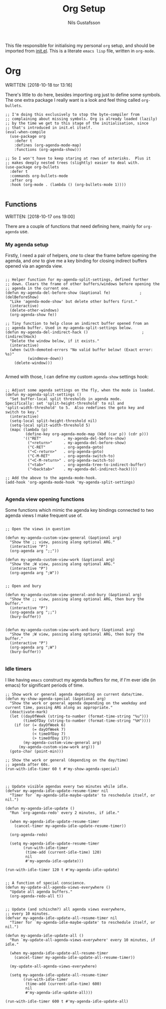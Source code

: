 #+TITLE: Org Setup
#+Author: Nils Gustafsson
#+OPTIONS: num:3 toc:nil

This file responsible for initialising my personal =org= setup, and
should be imported from [[file:~/.emacs.d/init.el][init.el]]. This is a literate =emacs lisp= file,
written in =org-mode=.


* Org

  WRITTEN: [2018-10-18 tor 13:16]

  There's little to do here, besides importing org just to define some
  symbols. The one extra package I really want is a look and feel
  thing called =org-bullets=.

  #+NAME: lit-emacs-init-org-bullets-setup
  #+BEGIN_SRC emacs-lisp +n -r -l ";(%s)"
    ;; I'm doing this exclusively to stop the byte-compiler from
    ;; complaining about missing symbols. Org is already loaded (lazily)
    ;; by the time we get to this stage of the initialisation, since
    ;; that's introduced in init.el itself.
    (eval-when-compile
      (use-package org
        :defer t
        :defines (org-agenda-mode-map)
        :functions (org-agenda-show)))

    ;; So I won't have to keep staring at rows of asterisks.  Plus it
    ;; makes deeply nested trees (slightly) easier to deal with.
    (use-package org-bullets
      :defer t
      :commands org-bullets-mode
      :after org
      :hook (org-mode . (lambda () (org-bullets-mode 1))))

  #+END_SRC




** Functions

   WRITTEN: [2018-10-17 ons 19:00]

   There are a couple of functions that need defining here, mainly for
   =org-agenda= use.

*** My agenda setup

    Firstly, I need a pair of helpers, [[(delBeforeShow)][one]] to clear the frame before
    opening the agenda, and [[(indirectHack)][one]] to give me a key binding for closing
    indirect buffers opened via an agenda view.

    #+NAME: lit-emacs-init-agenda-split-helpers-def
    #+BEGIN_SRC emacs-lisp +n -r -l ";(%s)"

      ;; Helper function for my-agenda-split-settings, defined further
      ;; down. Clears the frame of other buffers/windows before opening the
      ;; agenda in the current one.
      (defun my-agenda-del-before-show (&optional fe)             ;(delBeforeShow)
        "Like 'agenda-mode-show' but delete other buffers first."
        (interactive)
        (delete-other-windows)
        (org-agenda-show fe))

      ;; Tiny function to help close an indirect buffer opened from an
      ;; agenda buffer. Used in my-agenda-split-settings below.
      (defun my-agenda-del-indirect-hack ()                        ;(indirectHack)
        "Delete the window below, if it exists."
        (interactive)
        (when (with-demoted-errors "No valid buffer below! (Exact error: %s)"
                (windmove-down))
          (delete-window)))

    #+END_SRC

    Armed with those, I can define my custom ~agenda-show~ settings
    hook:

    #+NAME: lig-emacs-init-agenda-agenda-split-settings-def
    #+BEGIN_SRC emacs-lisp +n -r -l ";(%s)"

      ;; Adjust some agenda settings on the fly, when the mode is loaded.
      (defun my-agenda-split-settings ()
        "Set buffer-local split thresholds in agenda mode.
      Specifically: set 'split-height-threshold' to nil and
      'split-width-threshold' to 5.  Also redefines the goto key and
      switch to key."
        (interactive)
        (setq-local split-height-threshold nil)
        (setq-local split-width-threshold 5)
        (mapc (lambda (p)
               (define-key org-agenda-mode-map (kbd (car p)) (cdr p)))
              '(("RET"          . my-agenda-del-before-show)
                ("<return>"     . my-agenda-del-before-show)
                ("C-RET"        . org-agenda-goto)
                ("<C-return>"   . org-agenda-goto)
                ("C-M-RET"      . org-agenda-switch-to)
                ("<C-M-return>" . org-agenda-switch-to)
                ("<tab>"        . org-agenda-tree-to-indirect-buffer)
                ("<backtab>"    . my-agenda-del-indirect-hack))))

      ;; Add the above to the agenda-mode-hook.
      (add-hook 'org-agenda-mode-hook 'my-agenda-split-settings)

     #+END_SRC


*** Agenda view opening functions

    Some functions which mimic the agenda key bindings connected to
    two agenda views I make frequent use of.

    #+NAME: lit-emacs-init-agenda-view-open-functions-def
    #+BEGIN_SRC emacs-lisp +n -r -l ";(%s)"

      ;; Open the views in question

      (defun my-agenda-custom-view-general (&optional arg)
        "Show the ;; view, passing along optional ARG."
        (interactive "P")
        (org-agenda arg ";;"))

      (defun my-agenda-custom-view-work (&optional arg)
        "Show the ;W view, passing along optional ARG."
        (interactive "P")
        (org-agenda arg ";W"))


      ;; Open and bury

      (defun my-agenda-custom-view-general-and-bury (&optional arg)
        "Show the ;; view, passing along optional ARG, then bury the buffer."
        (interactive "P")
        (org-agenda arg ";;")
        (bury-buffer))


      (defun my-agenda-custom-view-work-and-bury (&optional arg)
        "Show the ;W view, passing along optional ARG, then bury the buffer."
        (interactive "P")
        (org-agenda arg ";W")
        (bury-buffer))

    #+END_SRC


*** Idle timers

    I like having =emacs= construct my agenda buffers for me, if I'm
    ever idle (in emacs) for significant periods of time.

    #+NAME: lit-emacs-init-agenda-timers-setup
    #+BEGIN_SRC emacs-lisp +n -r -l ";(%s)"
      ;; Show work or general agenda depending on current date/time.
      (defun my-show-agenda-special (&optional arg)
        "Show the work or general agenda depending on the weekday and
      current time, passing ARG along as appropriate."
        (deactivate-mark)
        (let ((dayOfWeek (string-to-number (format-time-string "%u")))
              (timeOfDay (string-to-number (format-time-string "%H"))))
          (if (or (= dayOfWeek 6)
                  (= dayOfWeek 7)
                  (< timeOfDay 7)
                  (> timeOfDay 17))
              (my-agenda-custom-view-general arg)
            (my-agenda-custom-view-work arg)))
        (goto-char (point-min)))

      ;; Show the work or general (depending on the day/time)
      ;; agenda after 60s.
      (run-with-idle-timer 60 t #'my-show-agenda-special)



      ;; Update visible agendas every two minutes while idle.
      (defvar my-agenda-idle-update-resume-timer nil
        "Timer for `my-agenda-idle-maybe-update' to reschedule itself, or nil.")

      (defun my-agenda-idle-update ()
        "Run `org-agenda-redo' every 2 minutes, if idle."

        (when my-agenda-idle-update-resume-timer
          (cancel-timer my-agenda-idle-update-resume-timer))

        (org-agenda-redo)

        (setq my-agenda-idle-update-resume-timer
              (run-with-idle-timer
               (time-add (current-idle-time) 120)
               nil
               #'my-agenda-idle-update)))

      (run-with-idle-timer 120 t #'my-agenda-idle-update)


      ;; A function of special conscience.
      (defun my-update-all-agenda-views-everywhere ()
        "Update all agenda buffers."
        (org-agenda-redo-all t))


      ;; Update (and schischm?) all agenda views everywhere,
      ;; every 10 minutes.
      (defvar my-agenda-idle-update-all-resume-timer nil
        "Timer for `my-agenda-idle-maybe-update' to reschedule itself, or nil.")

      (defun my-agenda-idle-update-all ()
        "Run `my-update-all-agenda-views-everywhere' every 10 minutes, if idle."

        (when my-agenda-idle-update-all-resume-timer
          (cancel-timer my-agenda-idle-update-all-resume-timer))

        (my-update-all-agenda-views-everywhere)

        (setq my-agenda-idle-update-all-resume-timer
              (run-with-idle-timer
               (time-add (current-idle-time) 600)
               nil
               #'my-agenda-idle-update-all)))

      (run-with-idle-timer 600 t #'my-agenda-idle-update-all)

    #+END_SRC
